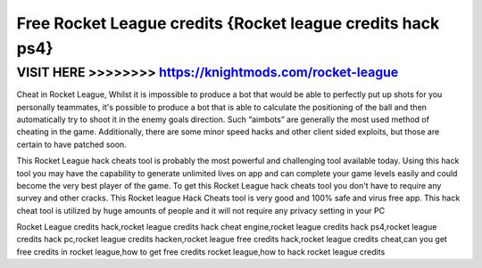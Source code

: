 ==========
Free Rocket League credits {Rocket league credits hack ps4}
==========







VISIT HERE >>>>>>>> https://knightmods.com/rocket-league
=============


Cheat in Rocket League, Whilst it is impossible to produce a bot that would be able to perfectly put up shots for you personally teammates, it's possible to produce a bot that is able to calculate the positioning of the ball and then automatically try to shoot it in the enemy goals direction. Such “aimbots” are generally the most used method of cheating in the game. Additionally, there are some minor speed hacks and other client sided exploits, but those are certain to have patched soon.

This Rocket League hack cheats tool is probably the most powerful and challenging tool available today. Using this hack tool you may have the capability to generate unlimited lives on app and can complete your game levels easily and could become the very best player of the game. To get this Rocket League hack cheats tool you don't have to require any survey and other cracks. This Rocket league Hack Cheats tool is very good and 100% safe and virus free app. This hack cheat tool is utilized by huge amounts of people and it will not require any privacy setting in your PC

Rocket League credits hack,rocket league credits hack cheat engine,rocket league credits hack ps4,rocket league credits hack pc,rocket league credits hacken,rocket league free credits hack,rocket league credits cheat,can you get free credits in rocket league,how to get free credits rocket league,how to hack rocket league credits

